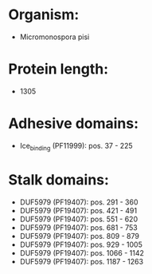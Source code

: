 * Organism:
- Micromonospora pisi
* Protein length:
- 1305
* Adhesive domains:
- Ice_binding (PF11999): pos. 37 - 225
* Stalk domains:
- DUF5979 (PF19407): pos. 291 - 360
- DUF5979 (PF19407): pos. 421 - 491
- DUF5979 (PF19407): pos. 551 - 620
- DUF5979 (PF19407): pos. 681 - 753
- DUF5979 (PF19407): pos. 809 - 879
- DUF5979 (PF19407): pos. 929 - 1005
- DUF5979 (PF19407): pos. 1066 - 1142
- DUF5979 (PF19407): pos. 1187 - 1263

